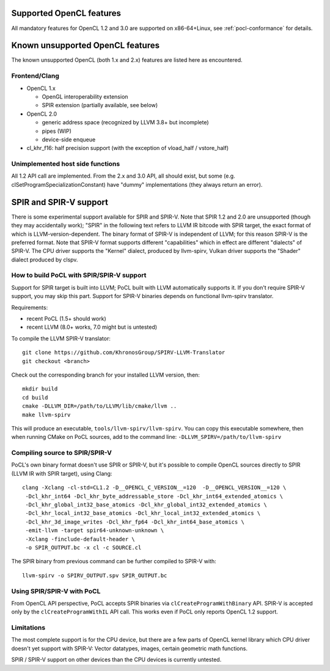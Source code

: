 Supported OpenCL features
=========================

All mandatory features for OpenCL 1.2 and 3.0 are supported
on x86-64+Linux, see :ref:`pocl-conformance` for details.

Known unsupported OpenCL features
=================================

The known unsupported OpenCL (both 1.x and 2.x) features are
listed here as encountered.

Frontend/Clang
--------------

* OpenCL 1.x

  * OpenGL interoperability extension
  * SPIR extension (partially available, see below)

* OpenCL 2.0

  * generic address space (recognized by LLVM 3.8+ but incomplete)
  * pipes (WIP)
  * device-side enqueue

* cl_khr_f16: half precision support (with the exception of  vload_half / vstore_half)

Unimplemented host side functions
---------------------------------

All 1.2 API call are implemented. From the 2.x and 3.0 API, all should
exist, but some (e.g. clSetProgramSpecializationConstant) have
"dummy" implementations (they always return an error).

SPIR and SPIR-V support
=========================

There is some experimental support available for SPIR and SPIR-V.
Note that SPIR 1.2 and 2.0 are unsupported (though they may accidentally work);
"SPIR" in the following text refers to LLVM IR bitcode with SPIR target,
the exact format of which is LLVM-version-dependent. The binary format
of SPIR-V is independent of LLVM; for this reason SPIR-V is the preferred format.
Note that SPIR-V format supports different "capabilities" which in effect
are different "dialects" of SPIR-V. The CPU driver supports the "Kernel" dialect,
produced by llvm-spirv, Vulkan driver supports the "Shader" dialect produced
by clspv.

How to build PoCL with SPIR/SPIR-V support
--------------------------------------------

Support for SPIR target is built into LLVM; PoCL built with LLVM automatically supports it.
If you don't require SPIR-V support, you may skip this part.
Support for SPIR-V binaries depends on functional llvm-spirv translator.

Requirements:

* recent PoCL (1.5+ should work)
* recent LLVM (8.0+ works, 7.0 might but is untested)

To compile the LLVM SPIR-V translator::

    git clone https://github.com/KhronosGroup/SPIRV-LLVM-Translator
    git checkout <branch>

Check out the corresponding branch for your installed LLVM version, then::

    mkdir build
    cd build
    cmake -DLLVM_DIR=/path/to/LLVM/lib/cmake/llvm ..
    make llvm-spirv

This will produce an executable, ``tools/llvm-spirv/llvm-spirv``. You can copy this executable somewhere,
then when running CMake on PoCL sources, add to the command line: ``-DLLVM_SPIRV=/path/to/llvm-spirv``

Compiling source to SPIR/SPIR-V
--------------------------------

PoCL's own binary format doesn't use SPIR or SPIR-V, but it's possible
to compile OpenCL sources directly to SPIR (LLVM IR with SPIR target),
using Clang::

    clang -Xclang -cl-std=CL1.2 -D__OPENCL_C_VERSION__=120  -D__OPENCL_VERSION__=120 \
     -Dcl_khr_int64 -Dcl_khr_byte_addressable_store -Dcl_khr_int64_extended_atomics \
     -Dcl_khr_global_int32_base_atomics -Dcl_khr_global_int32_extended_atomics \
     -Dcl_khr_local_int32_base_atomics -Dcl_khr_local_int32_extended_atomics \
     -Dcl_khr_3d_image_writes -Dcl_khr_fp64 -Dcl_khr_int64_base_atomics \
     -emit-llvm -target spir64-unknown-unknown \
     -Xclang -finclude-default-header \
     -o SPIR_OUTPUT.bc -x cl -c SOURCE.cl

The SPIR binary from previous command can be further compiled to SPIR-V with::

    llvm-spirv -o SPIRV_OUTPUT.spv SPIR_OUTPUT.bc

Using SPIR/SPIR-V with PoCL
----------------------------

From OpenCL API perspective, PoCL accepts SPIR binaries via  ``clCreateProgramWithBinary`` API.
SPIR-V is accepted only by the ``clCreateProgramWithIL`` API call. This works even
if PoCL only reports OpenCL 1.2 support.

Limitations
-------------

The most complete support is for the CPU device, but there are a few parts
of OpenCL kernel library which CPU driver doesn't yet support with SPIR-V:
Vector datatypes, images, certain geometric math functions.

SPIR / SPIR-V support on other devices than the CPU devices is currently
untested.
